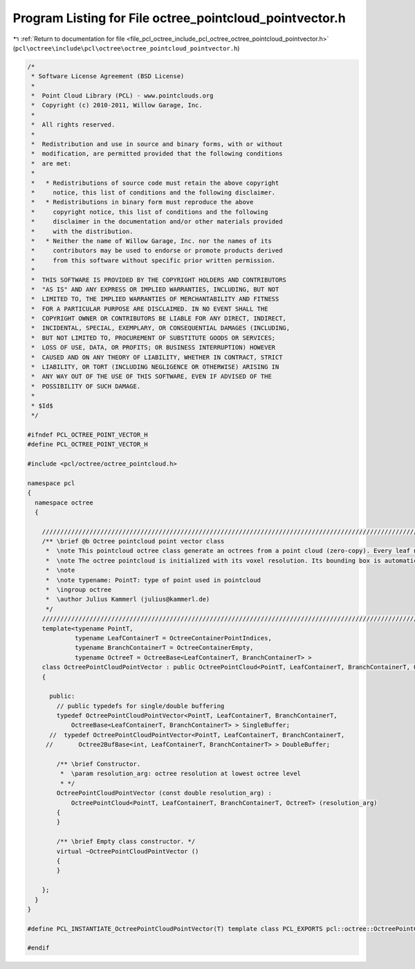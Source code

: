 
.. _program_listing_file_pcl_octree_include_pcl_octree_octree_pointcloud_pointvector.h:

Program Listing for File octree_pointcloud_pointvector.h
========================================================

|exhale_lsh| :ref:`Return to documentation for file <file_pcl_octree_include_pcl_octree_octree_pointcloud_pointvector.h>` (``pcl\octree\include\pcl\octree\octree_pointcloud_pointvector.h``)

.. |exhale_lsh| unicode:: U+021B0 .. UPWARDS ARROW WITH TIP LEFTWARDS

.. code-block:: cpp

   /*
    * Software License Agreement (BSD License)
    *
    *  Point Cloud Library (PCL) - www.pointclouds.org
    *  Copyright (c) 2010-2011, Willow Garage, Inc.
    *
    *  All rights reserved.
    *
    *  Redistribution and use in source and binary forms, with or without
    *  modification, are permitted provided that the following conditions
    *  are met:
    *
    *   * Redistributions of source code must retain the above copyright
    *     notice, this list of conditions and the following disclaimer.
    *   * Redistributions in binary form must reproduce the above
    *     copyright notice, this list of conditions and the following
    *     disclaimer in the documentation and/or other materials provided
    *     with the distribution.
    *   * Neither the name of Willow Garage, Inc. nor the names of its
    *     contributors may be used to endorse or promote products derived
    *     from this software without specific prior written permission.
    *
    *  THIS SOFTWARE IS PROVIDED BY THE COPYRIGHT HOLDERS AND CONTRIBUTORS
    *  "AS IS" AND ANY EXPRESS OR IMPLIED WARRANTIES, INCLUDING, BUT NOT
    *  LIMITED TO, THE IMPLIED WARRANTIES OF MERCHANTABILITY AND FITNESS
    *  FOR A PARTICULAR PURPOSE ARE DISCLAIMED. IN NO EVENT SHALL THE
    *  COPYRIGHT OWNER OR CONTRIBUTORS BE LIABLE FOR ANY DIRECT, INDIRECT,
    *  INCIDENTAL, SPECIAL, EXEMPLARY, OR CONSEQUENTIAL DAMAGES (INCLUDING,
    *  BUT NOT LIMITED TO, PROCUREMENT OF SUBSTITUTE GOODS OR SERVICES;
    *  LOSS OF USE, DATA, OR PROFITS; OR BUSINESS INTERRUPTION) HOWEVER
    *  CAUSED AND ON ANY THEORY OF LIABILITY, WHETHER IN CONTRACT, STRICT
    *  LIABILITY, OR TORT (INCLUDING NEGLIGENCE OR OTHERWISE) ARISING IN
    *  ANY WAY OUT OF THE USE OF THIS SOFTWARE, EVEN IF ADVISED OF THE
    *  POSSIBILITY OF SUCH DAMAGE.
    *
    * $Id$
    */
   
   #ifndef PCL_OCTREE_POINT_VECTOR_H
   #define PCL_OCTREE_POINT_VECTOR_H
   
   #include <pcl/octree/octree_pointcloud.h>
   
   namespace pcl
   {
     namespace octree
     {
   
       //////////////////////////////////////////////////////////////////////////////////////////////////////////////////////
       /** \brief @b Octree pointcloud point vector class
        *  \note This pointcloud octree class generate an octrees from a point cloud (zero-copy). Every leaf node contains a list of point indices of the dataset given by \a setInputCloud.
        *  \note The octree pointcloud is initialized with its voxel resolution. Its bounding box is automatically adjusted or can be predefined.
        *  \note
        *  \note typename: PointT: type of point used in pointcloud
        *  \ingroup octree
        *  \author Julius Kammerl (julius@kammerl.de)
        */
       //////////////////////////////////////////////////////////////////////////////////////////////////////////////////////
       template<typename PointT,
                typename LeafContainerT = OctreeContainerPointIndices,
                typename BranchContainerT = OctreeContainerEmpty,
                typename OctreeT = OctreeBase<LeafContainerT, BranchContainerT> >
       class OctreePointCloudPointVector : public OctreePointCloud<PointT, LeafContainerT, BranchContainerT, OctreeT>
       {
   
         public:
           // public typedefs for single/double buffering
           typedef OctreePointCloudPointVector<PointT, LeafContainerT, BranchContainerT,
               OctreeBase<LeafContainerT, BranchContainerT> > SingleBuffer;
         //  typedef OctreePointCloudPointVector<PointT, LeafContainerT, BranchContainerT,
        //       Octree2BufBase<int, LeafContainerT, BranchContainerT> > DoubleBuffer;
   
           /** \brief Constructor.
            *  \param resolution_arg: octree resolution at lowest octree level
            * */
           OctreePointCloudPointVector (const double resolution_arg) :
               OctreePointCloud<PointT, LeafContainerT, BranchContainerT, OctreeT> (resolution_arg)
           {
           }
   
           /** \brief Empty class constructor. */
           virtual ~OctreePointCloudPointVector ()
           {
           }
   
       };
     }
   }
   
   #define PCL_INSTANTIATE_OctreePointCloudPointVector(T) template class PCL_EXPORTS pcl::octree::OctreePointCloudPointVector<T>;
   
   #endif
